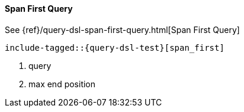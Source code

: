[[java-query-dsl-span-first-query]]
==== Span First Query

See {ref}/query-dsl-span-first-query.html[Span First Query]

["source","java",subs="attributes,callouts,macros"]
--------------------------------------------------
include-tagged::{query-dsl-test}[span_first]
--------------------------------------------------
<1> query
<2> max end position
